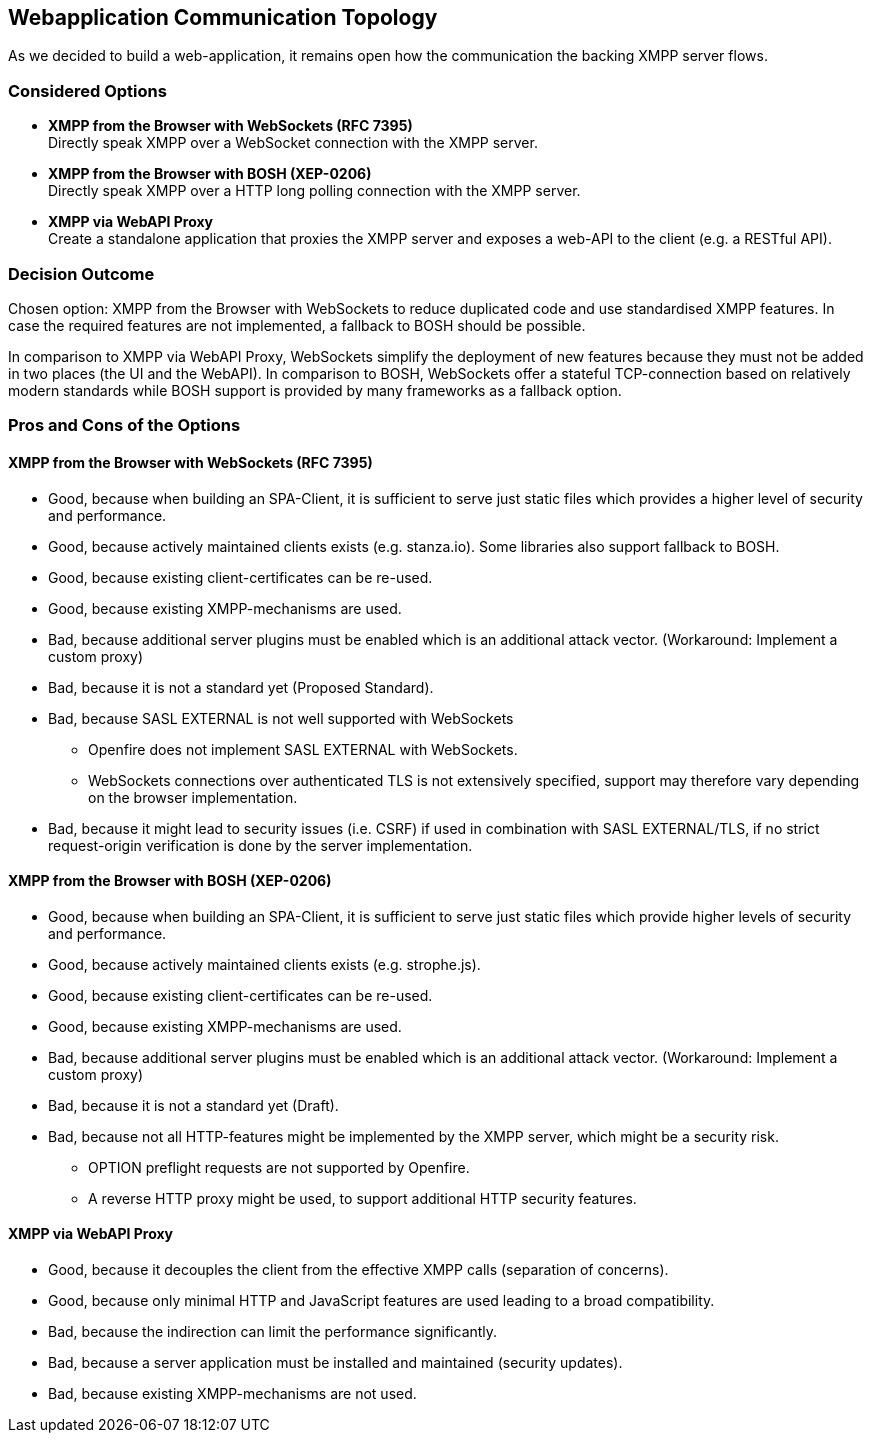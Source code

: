 == Webapplication Communication Topology

As we decided to build a web-application, it remains open how the communication the backing XMPP server flows.

=== Considered Options

* *XMPP from the Browser with WebSockets (RFC 7395)* +
Directly speak XMPP over a WebSocket connection with the XMPP server.
* *XMPP from the Browser with BOSH (XEP-0206)* +
Directly speak XMPP over a HTTP long polling connection with the XMPP server.
* *XMPP via WebAPI Proxy* +
Create a standalone application that proxies the XMPP server and exposes a web-API to the client (e.g. a RESTful API).

=== Decision Outcome

Chosen option: XMPP from the Browser with WebSockets to reduce duplicated code and use standardised XMPP features.
In case the required features are not implemented, a fallback to BOSH should be possible.

In comparison to XMPP via WebAPI Proxy, WebSockets simplify the deployment of new features because they must not be added in two places (the UI and the WebAPI). In comparison to BOSH, WebSockets offer a stateful TCP-connection based on relatively modern standards while BOSH support is provided by many frameworks as a fallback option.

=== Pros and Cons of the Options

====  XMPP from the Browser with WebSockets (RFC 7395)

* Good, because when building an SPA-Client, it is sufficient to serve just static files which provides a higher level of security and performance.
* Good, because actively maintained clients exists (e.g. stanza.io). Some libraries also support fallback to BOSH.
* Good, because existing client-certificates can be re-used.
* Good, because existing XMPP-mechanisms are used.
* Bad, because additional server plugins must be enabled which is an additional attack vector. (Workaround: Implement a custom proxy)
* Bad, because it is not a standard yet (Proposed Standard).
* Bad, because SASL EXTERNAL is not well supported with WebSockets
** Openfire does not implement SASL EXTERNAL with WebSockets.
** WebSockets connections over authenticated TLS is not extensively specified, support may therefore vary depending on the browser implementation.
* Bad, because it might lead to security issues (i.e. CSRF) if used in combination with SASL EXTERNAL/TLS, if no strict request-origin verification is done by the server implementation.


====  XMPP from the Browser with BOSH (XEP-0206)

* Good, because when building an SPA-Client, it is sufficient to serve just static files which provide higher levels of security and performance.
* Good, because actively maintained clients exists (e.g. strophe.js).
* Good, because existing client-certificates can be re-used.
* Good, because existing XMPP-mechanisms are used.
* Bad, because additional server plugins must be enabled which is an additional attack vector. (Workaround: Implement a custom proxy)
* Bad, because it is not a standard yet (Draft).
* Bad, because not all HTTP-features might be implemented by the XMPP server, which might be a security risk.
** OPTION preflight requests are not supported by Openfire.
** A reverse HTTP proxy might be used, to support additional HTTP security features.


==== XMPP via WebAPI Proxy

* Good, because it decouples the client from the effective XMPP calls (separation of concerns).
* Good, because only minimal HTTP and JavaScript features are used leading to a broad compatibility.
* Bad, because the indirection can limit the performance significantly.
* Bad, because a server application must be installed and maintained (security updates).
* Bad, because existing XMPP-mechanisms are not used.
